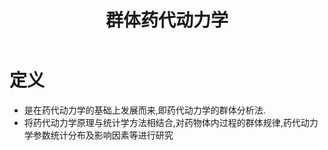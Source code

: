 #+title: 群体药代动力学
#+HUGO_BASE_DIR: ~/Org/www/
#+TAGS:名词解释

* 定义
- 是在药代动力学的基础上发展而来,即药代动力学的群体分析法.
- 将药代动力学原理与统计学方法相结合,对药物体内过程的群体规律,药代动力学参数统计分布及影响因素等进行研究
  
